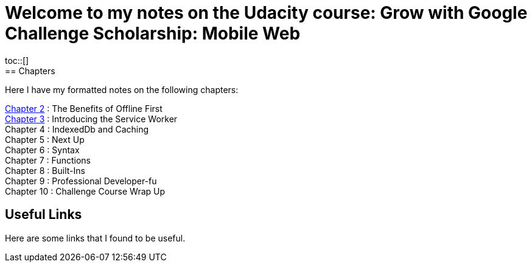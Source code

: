 :library: Asciidoctor
:toc:
:toc-placement!:

= Welcome to my notes on the Udacity course: Grow with Google Challenge Scholarship: Mobile Web
toc::[]
== Chapters
Here I have my formatted notes on the following chapters: 

link:ch2.asciidoc[Chapter 2] : The Benefits of Offline First +
link:ch3.asciidoc[Chapter 3] : Introducing the Service Worker +
Chapter 4 : IndexedDb and Caching +
Chapter 5 : Next Up +
Chapter 6 : Syntax +
Chapter 7 : Functions + 
Chapter 8 : Built-Ins + 
Chapter 9 : Professional Developer-fu +
Chapter 10 : Challenge Course Wrap Up

== Useful Links

Here are some links that I found to be useful. 